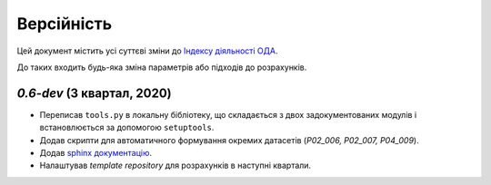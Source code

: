 ===========
Версійність
===========

Цей документ містить усі суттєві зміни до `Індексу діяльності ОДА <https://index-2020-3.readthedocs.io/>`_.

До таких входить будь-яка зміна параметрів або підходів до розрахунків. 


`0.6-dev` (3 квартал, 2020)
----------------------------

* Переписав ``tools.py`` в локальну бібліотеку, що складається з двох задокументованих модулів і встановлюється за допомогою ``setuptools``.
* Додав скрипти для автоматичного формування окремих датасетів (`P02_006, P02_007, P04_009`). 
* Додав `sphinx документацію <https://www.sphinx-doc.org/en/master/>`_.
* Налаштував `template repository` для розрахунків в наступні квартали. 